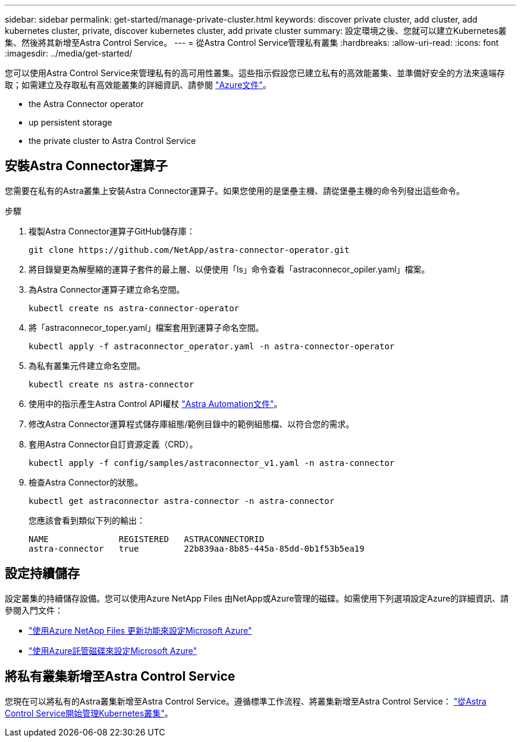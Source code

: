 ---
sidebar: sidebar 
permalink: get-started/manage-private-cluster.html 
keywords: discover private cluster, add cluster, add kubernetes cluster, private, discover kubernetes cluster, add private cluster 
summary: 設定環境之後、您就可以建立Kubernetes叢集、然後將其新增至Astra Control Service。 
---
= 從Astra Control Service管理私有叢集
:hardbreaks:
:allow-uri-read: 
:icons: font
:imagesdir: ../media/get-started/


[role="lead"]
您可以使用Astra Control Service來管理私有的高可用性叢集。這些指示假設您已建立私有的高效能叢集、並準備好安全的方法來遠端存取；如需建立及存取私有高效能叢集的詳細資訊、請參閱 https://docs.microsoft.com/azure/aks/private-clusters["Azure文件"^]。

*  the Astra Connector operator
*  up persistent storage
*  the private cluster to Astra Control Service




== 安裝Astra Connector運算子

您需要在私有的Astra叢集上安裝Astra Connector運算子。如果您使用的是堡壘主機、請從堡壘主機的命令列發出這些命令。

.步驟
. 複製Astra Connector運算子GitHub儲存庫：
+
[source, sh]
----
git clone https://github.com/NetApp/astra-connector-operator.git
----
. 將目錄變更為解壓縮的運算子套件的最上層、以便使用「ls」命令查看「astraconnecor_opiler.yaml」檔案。
. 為Astra Connector運算子建立命名空間。
+
[source, sh]
----
kubectl create ns astra-connector-operator
----
. 將「astraconnecor_toper.yaml」檔案套用到運算子命名空間。
+
[source, sh]
----
kubectl apply -f astraconnector_operator.yaml -n astra-connector-operator
----
. 為私有叢集元件建立命名空間。
+
[source, sh]
----
kubectl create ns astra-connector
----
. 使用中的指示產生Astra Control API權杖 https://docs.netapp.com/us-en/astra-automation/get-started/get_api_token.html["Astra Automation文件"^]。
. 修改Astra Connector運算程式儲存庫組態/範例目錄中的範例組態檔、以符合您的需求。
. 套用Astra Connector自訂資源定義（CRD）。
+
[source, sh]
----
kubectl apply -f config/samples/astraconnector_v1.yaml -n astra-connector
----
. 檢查Astra Connector的狀態。
+
[source, sh]
----
kubectl get astraconnector astra-connector -n astra-connector
----
+
您應該會看到類似下列的輸出：

+
[source, sh]
----
NAME              REGISTERED   ASTRACONNECTORID
astra-connector   true         22b839aa-8b85-445a-85dd-0b1f53b5ea19
----




== 設定持續儲存

設定叢集的持續儲存設備。您可以使用Azure NetApp Files 由NetApp或Azure管理的磁碟。如需使用下列選項設定Azure的詳細資訊、請參閱入門文件：

* https://docs.netapp.com/us-en/astra-control-service/get-started/set-up-microsoft-azure-with-anf.html["使用Azure NetApp Files 更新功能來設定Microsoft Azure"]
* https://docs.netapp.com/us-en/astra-control-service/get-started/set-up-microsoft-azure-with-amd.html["使用Azure託管磁碟來設定Microsoft Azure"]




== 將私有叢集新增至Astra Control Service

您現在可以將私有的Astra叢集新增至Astra Control Service。遵循標準工作流程、將叢集新增至Astra Control Service： https://docs.netapp.com/us-en/astra-control-service/get-started/add-first-cluster.html["從Astra Control Service開始管理Kubernetes叢集"]。
